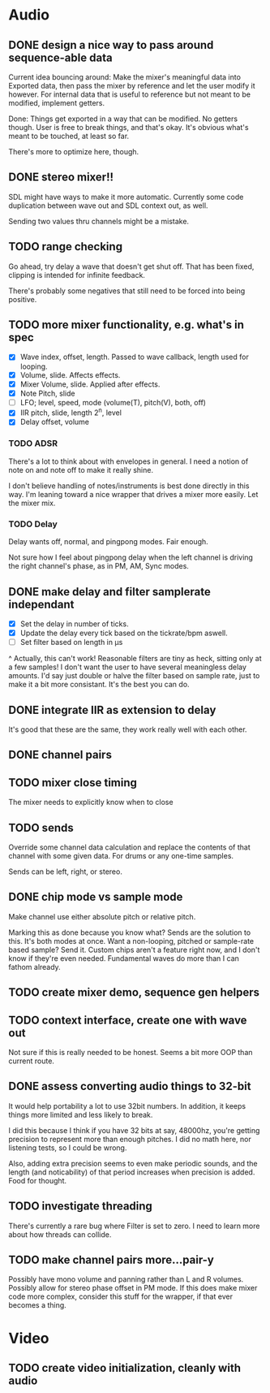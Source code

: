 * Audio
** DONE design a nice way to pass around sequence-able data
Current idea bouncing around: Make the mixer's meaningful data into
Exported data, then pass the mixer by reference and let the user
modify it however. For internal data that is useful to reference but
not meant to be modified, implement getters.

Done: Things get exported in a way that can be modified. No getters
though. User is free to break things, and that's okay. It's obvious
what's meant to be touched, at least so far.

There's more to optimize here, though.
** DONE stereo mixer!!
SDL might have ways to make it more automatic. Currently some code
duplication between wave out and SDL context out, as well.

Sending two values thru channels might be a mistake.
** TODO range checking
Go ahead, try delay a wave that doesn't get shut off. That has been
fixed, clipping is intended for infinite feedback.

There's probably some negatives that still need to be forced into
being positive.

** TODO more mixer functionality, e.g. what's in spec
 - [X] Wave index, offset, length. Passed to wave callback, length used
   for looping.
 - [X] Volume, slide. Affects effects.
 - [X] Mixer Volume, slide. Applied after effects.
 - [X] Note Pitch, slide
 - [ ] LFO; level, speed, mode (volume(T), pitch(V), both, off)
 - [X] IIR pitch, slide, length 2^n, level
 - [X] Delay offset, volume
*** TODO ADSR
There's a lot to think about with envelopes in general. I need a
notion of note on and note off to make it really shine.

I don't believe handling of notes/instruments is best done directly in
this way. I'm leaning toward a nice wrapper that drives a mixer more
easily. Let the mixer mix.
*** TODO Delay
Delay wants off, normal, and pingpong modes. Fair enough.

Not sure how I feel about pingpong delay when the left channel is
driving the right channel's phase, as in PM, AM, Sync modes.
** DONE make delay and filter samplerate independant
 - [X] Set the delay in number of ticks.
 - [X] Update the delay every tick based on the tickrate/bpm aswell.
 - [ ] Set filter based on length in µs
^ Actually, this can't work! Reasonable filters are tiny as heck,
sitting only at a few samples! I don't want the user to have several
meaningless delay amounts. I'd say just double or halve the filter
based on sample rate, just to make it a bit more consistant. It's the
best you can do.
** DONE integrate IIR as extension to delay
It's good that these are the same, they work really well with each
other.
** DONE channel pairs
** TODO mixer close timing
The mixer needs to explicitly know when to close
** TODO sends
Override some channel data calculation and replace the contents of that channel
with some given data. For drums or any one-time samples.

Sends can be left, right, or stereo.
** DONE chip mode vs sample mode
Make channel use either absolute pitch or relative pitch.

Marking this as done because you know what? Sends are the solution to
this. It's both modes at once. Want a non-looping, pitched or
sample-rate based sample? Send it. Custom chips aren't a feature right
now, and I don't know if they're even needed. Fundamental waves do
more than I can fathom already.
** TODO create mixer demo, sequence gen helpers
** TODO context interface, create one with wave out
Not sure if this is really needed to be honest. Seems a bit more OOP
than current route.

** DONE assess converting audio things to 32-bit
It would help portability a lot to use 32bit numbers. In addition, it
keeps things more limited and less likely to break.

I did this because I think if you have 32 bits at say, 48000hz, you're
getting precision to represent more than enough pitches. I did no math
here, nor listening tests, so I could be wrong.

Also, adding extra precision seems to even make periodic sounds, and
the length (and noticability) of that period increases when precision
is added. Food for thought.

** TODO investigate threading
There's currently a rare bug where Filter is set to zero. I need to
learn more about how threads can collide.

** TODO make channel pairs more...pair-y
Possibly have mono volume and panning rather than L and R volumes.
Possibly allow for stereo phase offset in PM mode.  If this does make
mixer code more complex, consider this stuff for the wrapper, if that
ever becomes a thing.
* Video
** TODO create video initialization, cleanly with audio
